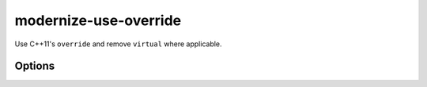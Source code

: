 .. title:: clang-tidy - modernize-use-override

modernize-use-override
======================

Use C++11's ``override`` and remove ``virtual`` where applicable.

Options
-------

.. option:: IgnoreDestructors

   If set to non-zero, this check will not diagnose destructors. Default is `0`.
